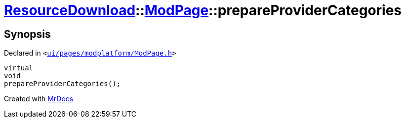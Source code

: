 [#ResourceDownload-ModPage-prepareProviderCategories]
= xref:ResourceDownload.adoc[ResourceDownload]::xref:ResourceDownload/ModPage.adoc[ModPage]::prepareProviderCategories
:relfileprefix: ../../
:mrdocs:


== Synopsis

Declared in `&lt;https://github.com/PrismLauncher/PrismLauncher/blob/develop/launcher/ui/pages/modplatform/ModPage.h#L62[ui&sol;pages&sol;modplatform&sol;ModPage&period;h]&gt;`

[source,cpp,subs="verbatim,replacements,macros,-callouts"]
----
virtual
void
prepareProviderCategories();
----



[.small]#Created with https://www.mrdocs.com[MrDocs]#
